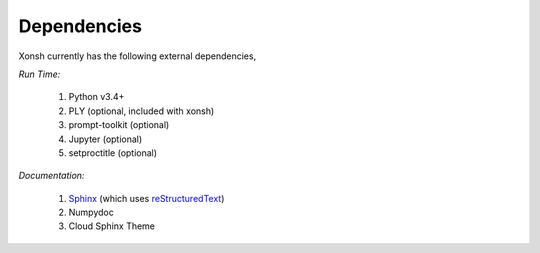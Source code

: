 Dependencies
============
Xonsh currently has the following external dependencies,

*Run Time:*

    #. Python v3.4+
    #. PLY (optional, included with xonsh)
    #. prompt-toolkit (optional)
    #. Jupyter (optional)
    #. setproctitle (optional)

*Documentation:*

    #. `Sphinx <http://sphinx-doc.org/>`_ (which uses  `reStructuredText <http://sphinx-doc.org/rest.html>`_)
    #. Numpydoc
    #. Cloud Sphinx Theme
